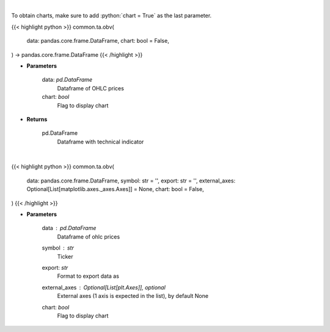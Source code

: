 .. role:: python(code)
    :language: python
    :class: highlight

|

To obtain charts, make sure to add :python:`chart = True` as the last parameter.

.. raw:: html

    <h3>
    > Getting data
    </h3>

{{< highlight python >}}
common.ta.obv(
    data: pandas.core.frame.DataFrame,
    chart: bool = False,
) -> pandas.core.frame.DataFrame
{{< /highlight >}}

.. raw:: html

    <p>
    On Balance Volume
    </p>

* **Parameters**

    data: *pd.DataFrame*
        Dataframe of OHLC prices
    chart: *bool*
       Flag to display chart


* **Returns**

    pd.DataFrame
        Dataframe with technical indicator

|

.. raw:: html

    <h3>
    > Getting charts
    </h3>

{{< highlight python >}}
common.ta.obv(
    data: pandas.core.frame.DataFrame,
    symbol: str = '',
    export: str = '',
    external_axes: Optional[List[matplotlib.axes._axes.Axes]] = None,
    chart: bool = False,
)
{{< /highlight >}}

.. raw:: html

    <p>
    Plot OBV technical indicator
    </p>

* **Parameters**

    data : *pd.DataFrame*
        Dataframe of ohlc prices
    symbol : *str*
        Ticker
    export: *str*
        Format to export data as
    external_axes : Optional[List[plt.Axes]], optional
        External axes (1 axis is expected in the list), by default None
    chart: *bool*
       Flag to display chart

